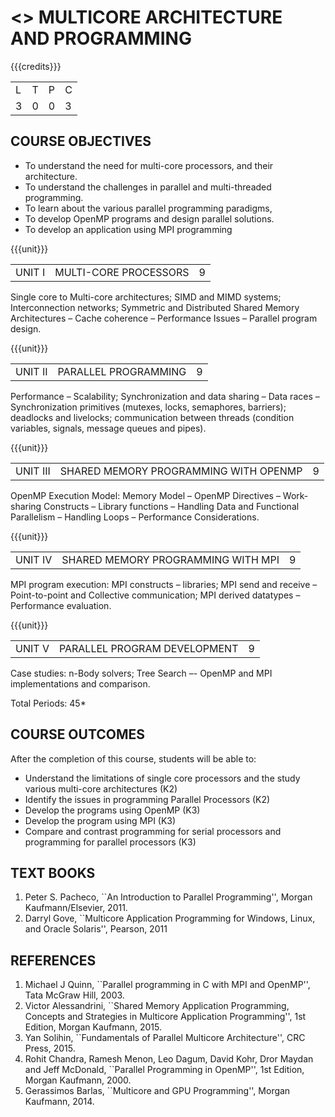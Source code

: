 * <<<PE305>>> MULTICORE ARCHITECTURE AND PROGRAMMING
:properties:
:author: Ms. K. Lekshmi and Dr. D. Venkatavara Prasad
:date: 
:end:

#+startup: showall

{{{credits}}}
| L | T | P | C |
| 3 | 0 | 0 | 3 |

** COURSE OBJECTIVES
- To understand the need for multi-core processors, and their architecture. 
- To understand the challenges in parallel and multi-threaded programming. 
- To learn about the various parallel programming paradigms, 
- To develop OpenMP programs and design parallel solutions. 
- To develop an application using MPI programming 

{{{unit}}}
|UNIT I | MULTI-CORE PROCESSORS | 9 |
Single core to Multi-core architectures; SIMD and MIMD systems;
Interconnection networks; Symmetric and Distributed Shared Memory
Architectures -- Cache coherence -- Performance Issues – Parallel
program design.

{{{unit}}}
|UNIT II | PARALLEL PROGRAMMING | 9 |
Performance -- Scalability; Synchronization and data sharing -- Data
races -- Synchronization primitives (mutexes, locks, semaphores,
barriers); deadlocks and livelocks; communication between threads
(condition variables, signals, message queues and pipes).

{{{unit}}}
|UNIT III | SHARED MEMORY PROGRAMMING WITH OPENMP | 9 |
OpenMP Execution Model: Memory Model -- OpenMP Directives --
Work-sharing Constructs -- Library functions -- Handling Data and
Functional Parallelism -- Handling Loops -- Performance
Considerations.

{{{unit}}}
|UNIT IV | SHARED MEMORY PROGRAMMING WITH MPI | 9 |
MPI program execution: MPI constructs -- libraries; MPI send and
receive -- Point-to-point and Collective communication; MPI derived
datatypes -- Performance evaluation.

{{{unit}}}
|UNIT V | PARALLEL PROGRAM DEVELOPMENT | 9 |
Case studies: n-Body solvers; Tree Search –- OpenMP and MPI
implementations and comparison.

\hfill *Total Periods: 45*

** COURSE OUTCOMES
After the completion of this course, students will be able to: 
- Understand the limitations of single core processors and the study
  various multi-core architectures (K2)
- Identify the issues in programming Parallel Processors (K2)
- Develop the programs using OpenMP (K3) 
- Develop the program using  MPI (K3)
- Compare and contrast programming for serial processors and
  programming for parallel processors (K3)
  
** TEXT BOOKS
1.  Peter S. Pacheco, ``An Introduction to Parallel Programming'',
   Morgan Kaufmann/Elsevier, 2011.
2.  Darryl Gove, ``Multicore Application Programming for Windows,
   Linux, and Oracle Solaris'', Pearson, 2011

** REFERENCES
1. Michael J Quinn, ``Parallel programming in C with MPI and OpenMP'',
   Tata McGraw Hill, 2003.
2. Victor Alessandrini, ``Shared Memory Application Programming,
   Concepts and Strategies in Multicore Application Programming'', 1st
   Edition, Morgan Kaufmann, 2015.
4. Yan Solihin, ``Fundamentals of Parallel Multicore Architecture'',
   CRC Press, 2015.
5. Rohit Chandra, Ramesh Menon, Leo Dagum, David Kohr, Dror Maydan and
   Jeff McDonald, ``Parallel Programming in OpenMP'', 1st Edition,
   Morgan Kaufmann, 2000.
7. Gerassimos Barlas, ``Multicore and GPU Programming'', Morgan
   Kaufmann, 2014.
